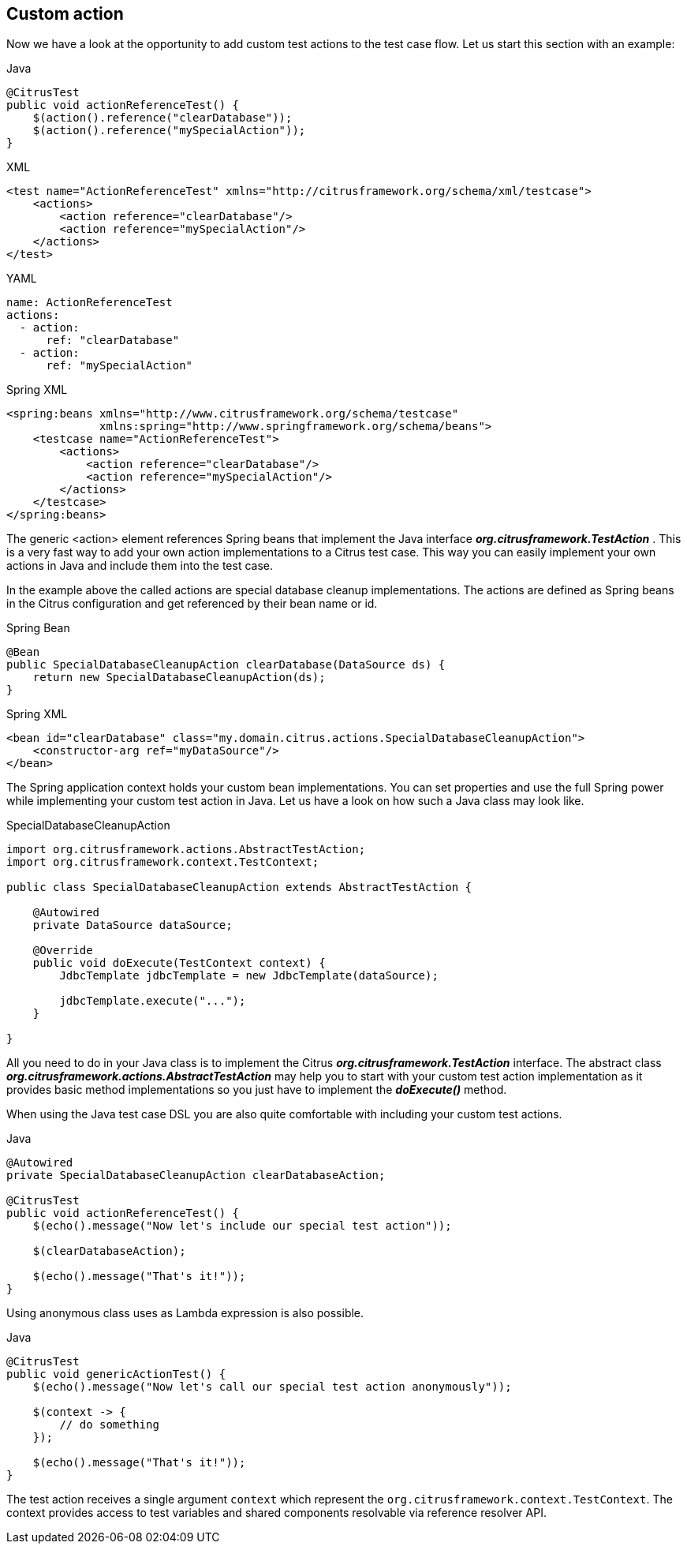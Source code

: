 [[actions-custom]]
== Custom action

Now we have a look at the opportunity to add custom test actions to the test case flow. Let us start this section with an example:

.Java
[source,java,indent=0,role="primary"]
----
@CitrusTest
public void actionReferenceTest() {
    $(action().reference("clearDatabase"));
    $(action().reference("mySpecialAction"));
}
----

.XML
[source,xml,indent=0,role="secondary"]
----
<test name="ActionReferenceTest" xmlns="http://citrusframework.org/schema/xml/testcase">
    <actions>
        <action reference="clearDatabase"/>
        <action reference="mySpecialAction"/>
    </actions>
</test>
----

.YAML
[source,yaml,indent=0,role="secondary"]
----
name: ActionReferenceTest
actions:
  - action:
      ref: "clearDatabase"
  - action:
      ref: "mySpecialAction"
----

.Spring XML
[source,xml,indent=0,role="secondary"]
----
<spring:beans xmlns="http://www.citrusframework.org/schema/testcase"
              xmlns:spring="http://www.springframework.org/schema/beans">
    <testcase name="ActionReferenceTest">
        <actions>
            <action reference="clearDatabase"/>
            <action reference="mySpecialAction"/>
        </actions>
    </testcase>
</spring:beans>
----

The generic <action> element references Spring beans that implement the Java interface *_org.citrusframework.TestAction_* . This is a very fast way to add your own action implementations to a Citrus test case. This way you can easily implement your own actions in Java and include them into the test case.

In the example above the called actions are special database cleanup implementations. The actions are defined as Spring beans in the Citrus configuration and get referenced by their bean name or id.

.Spring Bean
[source,java,indent=0,role="primary"]
----
@Bean
public SpecialDatabaseCleanupAction clearDatabase(DataSource ds) {
    return new SpecialDatabaseCleanupAction(ds);
}
----

.Spring XML
[source,xml,indent=0,role="secondary"]
----
<bean id="clearDatabase" class="my.domain.citrus.actions.SpecialDatabaseCleanupAction">
    <constructor-arg ref="myDataSource"/>
</bean>
----

The Spring application context holds your custom bean implementations. You can set properties and use the full Spring power while implementing your custom test action in Java. Let us have a look on how such a Java class may look like.

.SpecialDatabaseCleanupAction
[source,java]
----
import org.citrusframework.actions.AbstractTestAction;
import org.citrusframework.context.TestContext;

public class SpecialDatabaseCleanupAction extends AbstractTestAction {

    @Autowired
    private DataSource dataSource;

    @Override
    public void doExecute(TestContext context) {
        JdbcTemplate jdbcTemplate = new JdbcTemplate(dataSource);

        jdbcTemplate.execute("...");
    }

}
----

All you need to do in your Java class is to implement the Citrus *_org.citrusframework.TestAction_* interface. The abstract class *_org.citrusframework.actions.AbstractTestAction_* may help you to start with your custom test action implementation as it provides basic method implementations so you just have to implement the *_doExecute()_* method.

When using the Java test case DSL you are also quite comfortable with including your custom test actions.

.Java
[source,java]
----
@Autowired
private SpecialDatabaseCleanupAction clearDatabaseAction;

@CitrusTest
public void actionReferenceTest() {
    $(echo().message("Now let's include our special test action"));

    $(clearDatabaseAction);

    $(echo().message("That's it!"));
}
----

Using anonymous class uses as Lambda expression is also possible.

.Java
[source,java]
----
@CitrusTest
public void genericActionTest() {
    $(echo().message("Now let's call our special test action anonymously"));

    $(context -> {
        // do something
    });

    $(echo().message("That's it!"));
}
----

The test action receives a single argument `context` which represent the `org.citrusframework.context.TestContext`. The context provides access to test variables and shared components resolvable via reference resolver API.
